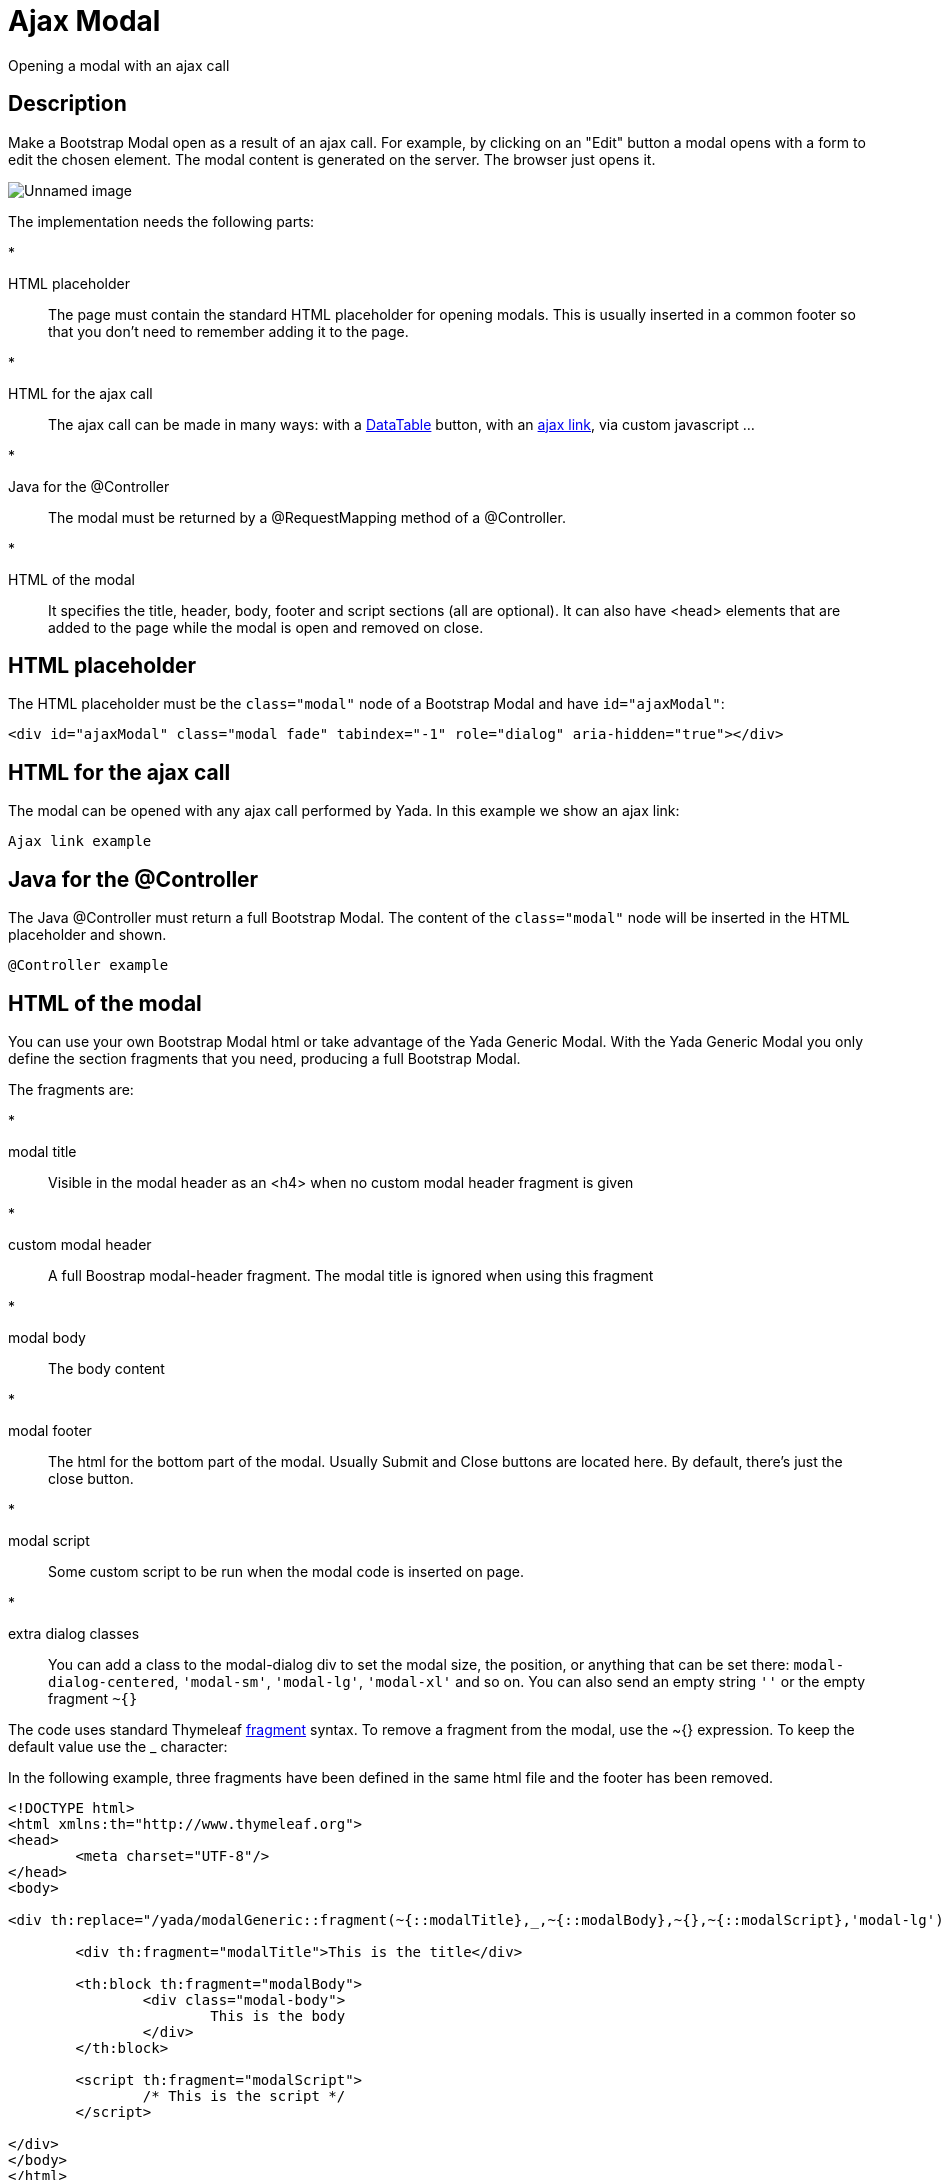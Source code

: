 =  Ajax Modal
:docinfo: shared


Opening a modal with an ajax call


==  Description


Make a Bootstrap Modal open as a result of an ajax call.
For example, by clicking on an "Edit" button
a modal opens with a form to edit the chosen element.
The modal content is generated on the server. The browser just opens it.

image::_static/img/modal-example.jpg[Unnamed image]


The implementation needs the following parts:

* 

HTML placeholder:: 
The page must contain the standard HTML placeholder for opening modals. This is
usually inserted in a common footer so that you don't need to remember adding it to the page.






* 

HTML for the ajax call:: 
The ajax call can be made in many ways: with a xref:datatables.adoc[DataTable] button, with an xref:ajax.adoc[ajax link], via custom javascript ...






* 

Java for the @Controller:: 
The modal must be returned by a @RequestMapping method of a @Controller.






* 

HTML of the modal:: 
It specifies the title, header, body, footer and script sections (all are optional). It can also have <head> elements that are
added to the page while the modal is open and removed on close.









==  HTML placeholder


The HTML placeholder must be the `class="modal"` node of a Bootstrap Modal and have `id="ajaxModal"`:

[source,html]
----
<div id="ajaxModal" class="modal fade" tabindex="-1" role="dialog" aria-hidden="true"></div>
----


==  HTML for the ajax call


The modal can be opened with any ajax call performed by Yada. In this example we show an ajax link:

[.todo]
----
Ajax link example

----


==  Java for the @Controller


The Java @Controller must return a full Bootstrap Modal. The content of the `class="modal"` node will be inserted in the HTML placeholder and shown.

[.todo]
----
@Controller example

----


==  HTML of the modal


You can use your own Bootstrap Modal html or take advantage of the Yada Generic Modal.
With the Yada Generic Modal you only define the section fragments that you need, producing a full Bootstrap Modal.

The fragments are:

* 

modal title:: 
Visible in the modal header as an <h4> when no custom modal header fragment is given






* 

custom modal header:: 
A full Boostrap modal-header fragment. The modal title is ignored when using this fragment






* 

modal body:: 
The body content






* 

modal footer:: 
The html for the bottom part of the modal. Usually Submit and Close buttons are located here. By default, there's just the close button.






* 

modal script:: 
Some custom script to be run when the modal code is inserted on page.






* 

extra dialog classes:: 
You can add a class to the modal-dialog div to set the modal size, the position, or anything that can be set there: `modal-dialog-centered`, `'modal-sm'`, `'modal-lg'`, `'modal-xl'` and so on. You can also send an empty string `''` or the empty fragment `~{}`








The code uses standard Thymeleaf link:++https://www.thymeleaf.org/doc/tutorials/3.0/usingthymeleaf.html#template-layout++[fragment] syntax.
To remove a fragment from the modal, use the ~{} expression. To keep the default value use the _ character:

In the following example, three fragments have been defined in the same html file and the footer has been removed.

[source,html]
----
<!DOCTYPE html>
<html xmlns:th="http://www.thymeleaf.org">
<head>
        <meta charset="UTF-8"/>
</head>
<body>

<div th:replace="/yada/modalGeneric::fragment(~{::modalTitle},_,~{::modalBody},~{},~{::modalScript},'modal-lg')">

        <div th:fragment="modalTitle">This is the title</div>

        <th:block th:fragment="modalBody">
                <div class="modal-body">
                        This is the body
                </div>
        </th:block>

        <script th:fragment="modalScript">
                /* This is the script */
        </script>

</div>
</body>
</html>
----

image::_static/img/modal-example.nofooter.jpg[Unnamed image]



==  Sticky Modals


Normally, when you open an ajax modal, all existing modals are closed. This is both convenient and compliant with Bootstrap 3 where multiple modals were discouraged.

A "sticky modal" is an ajax-loaded modal that can stay open behind anyother ajax modal that is opened afterwords.
You create a sticky modal by adding the `yadaStickyModal` class to the `modal-dialog`, for example:

[source,html]
----
<div th:replace="/yada/modalGeneric::fragment(~{::modalTitle},_,~{::modalBody},~{},~{::modalScript},'modal-lg yadaStickyModal')">
----

The modal will not close when another modal is opened but will stay behind: it can only be closed with a `data-dismiss` button or with a call to `.modal("hide")`.
There can only be one sticky modal at a time: opening a new sticky modal on top of another will hide the new one behind the existing one.

It might be convenient to increase the size of a sticky modal so that it remains partially visible behind a normal one. You can achieve this via
the standard `modal-lg` or `modal-xl` classes, or you could implement your own full-screen modal with the following css:

[source,css]
----
.modal-dialog {
        margin: 0;
        max-width: 100vw;
}
----
